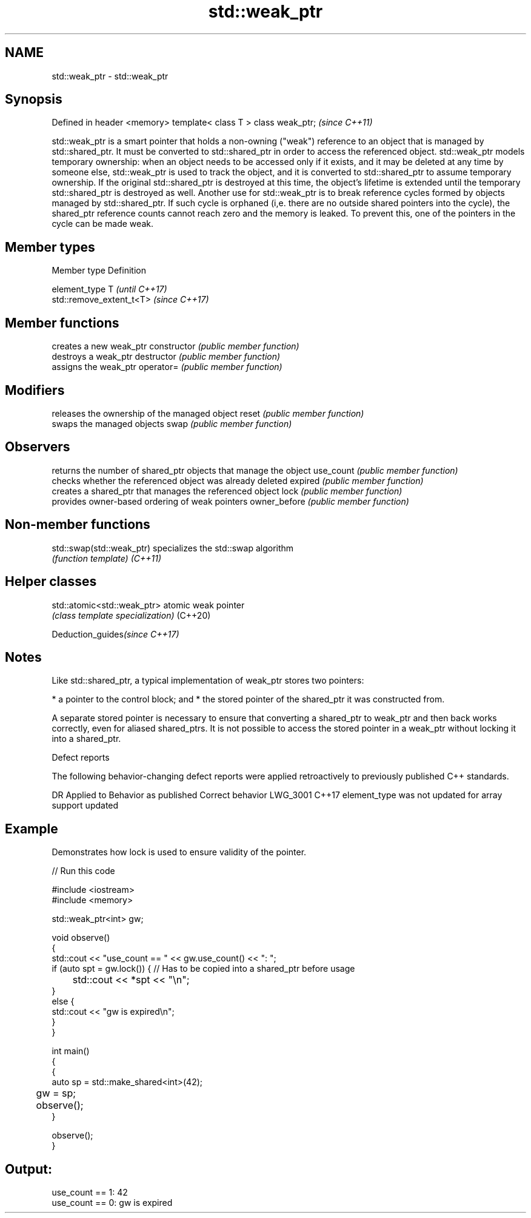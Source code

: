 .TH std::weak_ptr 3 "2020.03.24" "http://cppreference.com" "C++ Standard Libary"
.SH NAME
std::weak_ptr \- std::weak_ptr

.SH Synopsis

Defined in header <memory>
template< class T > class weak_ptr;  \fI(since C++11)\fP

std::weak_ptr is a smart pointer that holds a non-owning ("weak") reference to an object that is managed by std::shared_ptr. It must be converted to std::shared_ptr in order to access the referenced object.
std::weak_ptr models temporary ownership: when an object needs to be accessed only if it exists, and it may be deleted at any time by someone else, std::weak_ptr is used to track the object, and it is converted to std::shared_ptr to assume temporary ownership. If the original std::shared_ptr is destroyed at this time, the object's lifetime is extended until the temporary std::shared_ptr is destroyed as well.
Another use for std::weak_ptr is to break reference cycles formed by objects managed by std::shared_ptr. If such cycle is orphaned (i,e. there are no outside shared pointers into the cycle), the shared_ptr reference counts cannot reach zero and the memory is leaked. To prevent this, one of the pointers in the cycle can be made weak.

.SH Member types


Member type  Definition

element_type T                       \fI(until C++17)\fP
             std::remove_extent_t<T> \fI(since C++17)\fP



.SH Member functions


              creates a new weak_ptr
constructor   \fI(public member function)\fP
              destroys a weak_ptr
destructor    \fI(public member function)\fP
              assigns the weak_ptr
operator=     \fI(public member function)\fP

.SH Modifiers

              releases the ownership of the managed object
reset         \fI(public member function)\fP
              swaps the managed objects
swap          \fI(public member function)\fP

.SH Observers

              returns the number of shared_ptr objects that manage the object
use_count     \fI(public member function)\fP
              checks whether the referenced object was already deleted
expired       \fI(public member function)\fP
              creates a shared_ptr that manages the referenced object
lock          \fI(public member function)\fP
              provides owner-based ordering of weak pointers
owner_before  \fI(public member function)\fP


.SH Non-member functions



std::swap(std::weak_ptr) specializes the std::swap algorithm
                         \fI(function template)\fP
\fI(C++11)\fP


.SH Helper classes



std::atomic<std::weak_ptr> atomic weak pointer
                           \fI(class template specialization)\fP
(C++20)


Deduction_guides\fI(since C++17)\fP


.SH Notes

Like std::shared_ptr, a typical implementation of weak_ptr stores two pointers:

* a pointer to the control block; and
* the stored pointer of the shared_ptr it was constructed from.

A separate stored pointer is necessary to ensure that converting a shared_ptr to weak_ptr and then back works correctly, even for aliased shared_ptrs. It is not possible to access the stored pointer in a weak_ptr without locking it into a shared_ptr.

Defect reports

The following behavior-changing defect reports were applied retroactively to previously published C++ standards.

DR       Applied to Behavior as published                          Correct behavior
LWG_3001 C++17      element_type was not updated for array support updated


.SH Example

Demonstrates how lock is used to ensure validity of the pointer.

// Run this code

  #include <iostream>
  #include <memory>

  std::weak_ptr<int> gw;

  void observe()
  {
      std::cout << "use_count == " << gw.use_count() << ": ";
      if (auto spt = gw.lock()) { // Has to be copied into a shared_ptr before usage
  	std::cout << *spt << "\\n";
      }
      else {
          std::cout << "gw is expired\\n";
      }
  }

  int main()
  {
      {
          auto sp = std::make_shared<int>(42);
  	gw = sp;

  	observe();
      }

      observe();
  }

.SH Output:

  use_count == 1: 42
  use_count == 0: gw is expired




